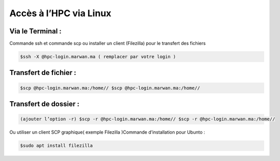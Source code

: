 Accès à l’HPC via Linux
=============================

Via le Terminal :
*****************

Commande ssh et commande scp ou installer un client (Filezilla) pour le transfert des fichiers

.. code-block:: bash
    
    $ssh -X @hpc-login.marwan.ma ( remplacer par votre login )

Transfert de fichier :
*********************

.. code-block:: bash

     $scp @hpc-login.marwan.ma:/home// $scp @hpc-login.marwan.ma:/home//

Transfert de dossier :
**********************

.. code-block:: bash

    (ajouter l’option -r) $scp -r @hpc-login.marwan.ma:/home// $scp -r @hpc-login.marwan.ma:/home//

Ou utiliser un client SCP graphique( exemple Filezilla )Commande d’installation pour Ubunto :

.. code-block:: bash

    $sudo apt install filezilla
    
.. image:: /source/figures/img_guideutilisateur/fiz.jpg
  :width: 600
 

